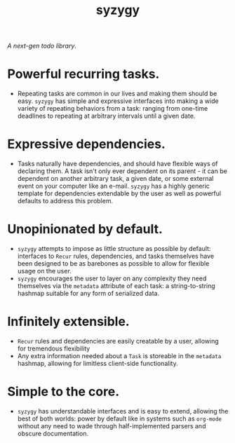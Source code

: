 
#+title: syzygy
/A next-gen todo library/.

* Powerful recurring tasks.
- Repeating tasks are common in our lives and making them should be easy. =syzygy= has simple and expressive interfaces into making a wide variety of repeating behaviors from a task: ranging from one-time deadlines to repeating at arbitrary intervals until a given date.

* Expressive dependencies.
- Tasks naturally have dependencies, and should have flexible ways of declaring them. A task isn't only ever dependent on its parent - it can be dependent on another arbitrary task, a given date, or some external event on your computer like an e-mail. =syzygy= has a highly generic template for dependencies extendable by the user as well as powerful defaults to address this problem.

* Unopinionated by default.
- =syzygy= attempts to impose as little structure as possible by default: interfaces to =Recur= rules, dependencies, and tasks themselves have been designed to be as barebones as possible to allow for flexible usage on the user.
- =syzygy= encourages the user to layer on any complexity they need themselves via the =metadata= attribute of each task: a string-to-string hashmap suitable for any form of serialized data.

* Infinitely extensible.
- =Recur= rules and dependencies are easily creatable by a user, allowing for tremendous flexibility
- Any extra information needed about a =Task= is storeable in the =metadata= hashmap, allowing for limitless client-side functionality.

* Simple to the core.
- =syzygy= has understandable interfaces and is easy to extend, allowing the best of both worlds: power by default like in systems such as =org-mode= without any need to wade through half-implemented parsers and obscure documentation.

